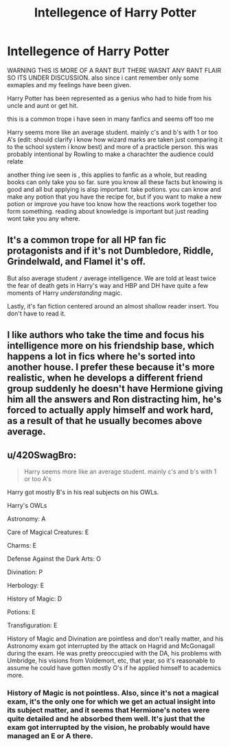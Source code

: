 #+TITLE: Intellegence of Harry Potter

* Intellegence of Harry Potter
:PROPERTIES:
:Score: 0
:DateUnix: 1575877254.0
:DateShort: 2019-Dec-09
:FlairText: Discussion
:END:
WARNING THIS IS MORE OF A RANT BUT THERE WASNT ANY RANT FLAIR SO ITS UNDER DISCUSSION. also since i cant remember only some exmaples and my feelings have been given.

Harry Potter has been represented as a genius who had to hide from his uncle and aunt or get hit.

this is a common trope i have seen in many fanfics and seems off too me

Harry seems more like an average student. mainly c's and b's with 1 or too A's (edit: should clarify i know how wizard marks are taken just comparing it to the school system i know best) and more of a practicle person. this was probably intentional by Rowling to make a charachter the audience could relate

another thing ive seen is , this applies to fanfic as a whole, but reading books can only take you so far. sure you know all these facts but knowing is good and all but applying is alsp important. take potions. you can know and make any potion that you have the recipe for, but if you want to make a new potion or improve you have too know how the reactions work together too form something. reading about knowledge is important but just reading wont take you any where.


** It's a common trope for all HP fan fic protagonists and if it's not Dumbledore, Riddle, Grindelwald, and Flamel it's off.

But also average student =/= average intelligence. We are told at least twice the fear of death gets in Harry's way and HBP and DH have quite a few moments of Harry /understanding/ magic.

Lastly, it's fan fiction centered around an almost shallow reader insert. You don't have to read it.
:PROPERTIES:
:Author: Ash_Lestrange
:Score: 3
:DateUnix: 1575884346.0
:DateShort: 2019-Dec-09
:END:


** I like authors who take the time and focus his intelligence more on his friendship base, which happens a lot in fics where he's sorted into another house. I prefer these because it's more realistic, when he develops a different friend group suddenly he doesn't have Hermione giving him all the answers and Ron distracting him, he's forced to actually apply himself and work hard, as a result of that he usually becomes above average.
:PROPERTIES:
:Author: DarkLordRowan
:Score: 2
:DateUnix: 1575919439.0
:DateShort: 2019-Dec-09
:END:


** u/420SwagBro:
#+begin_quote
  Harry seems more like an average student. mainly c's and b's with 1 or too A's
#+end_quote

Harry got mostly B's in his real subjects on his OWLs.

Harry's OWLs

Astronomy: A

Care of Magical Creatures: E

Charms: E

Defense Against the Dark Arts: O

Divination: P

Herbology: E

History of Magic: D

Potions: E

Transfiguration: E

History of Magic and Divination are pointless and don't really matter, and his Astronomy exam got interrupted by the attack on Hagrid and McGonagall during the exam. He was pretty preoccupied with the DA, his problems with Umbridge, his visions from Voldemort, etc, that year, so it's reasonable to assume he could have gotten mostly O's if he applied himself to academics more.
:PROPERTIES:
:Author: 420SwagBro
:Score: 3
:DateUnix: 1575890003.0
:DateShort: 2019-Dec-09
:END:

*** History of Magic is not pointless. Also, since it's not a magical exam, it's the only one for which we get an actual insight into its subject matter, and it seems that Hermione's notes were quite detailed and he absorbed them well. It's just that the exam got interrupted by the vision, he probably would have managed an E or A there.
:PROPERTIES:
:Author: Byrana
:Score: 1
:DateUnix: 1575890773.0
:DateShort: 2019-Dec-09
:END:
